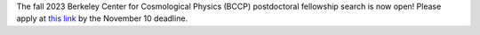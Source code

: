 .. title: BCCP Job Opportunities
.. slug: jobs
.. date: 2014-10-23 08:32:33
.. tags: 
.. description: Job opening

The fall 2023 Berkeley Center for Cosmological Physics (BCCP) postdoctoral fellowship search is now open! Please apply at `this link <https://academicjobsonline.org/ajo/jobs/25565>`_ by the November 10 deadline. 
